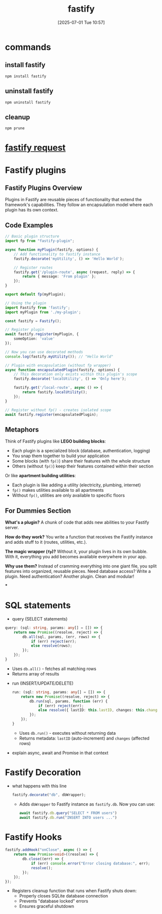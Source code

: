 :PROPERTIES:
:ID:       1c7b7ca4-942e-45cc-a090-e1ad07d5c67e
:END:
#+title: fastify
#+date: [2025-07-01 Tue 10:57]
#+startup: overview
* commands
** install fastify
#+begin_src
npm install fastify
#+end_src

** uninstall fastify
#+begin_src
npm uninstall fastify
#+end_src
** cleanup
#+begin_src bash
npm prune
#+end_src
* [[id:a42c88c3-6557-4cb6-801b-9801b74b46f4][fastify request]]
* Fastify plugins
** Fastify Plugins Overview

Plugins in Fastify are reusable pieces of functionality that extend the framework's capabilities. They follow an encapsulation model where each plugin has its own context.

** Code Examples

#+begin_src typescript
// Basic plugin structure
import fp from "fastify-plugin";

async function myPlugin(fastify, options) {
    // Add functionality to fastify instance
    fastify.decorate('myUtility', () => 'Hello World');

    // Register routes
    fastify.get('/plugin-route', async (request, reply) => {
        return { message: 'From plugin' };
    });
}

export default fp(myPlugin);
#+end_src

#+begin_src typescript
// Using the plugin
import Fastify from 'fastify';
import myPlugin from './my-plugin';

const fastify = Fastify();

// Register plugin
await fastify.register(myPlugin, {
    someOption: 'value'
});

// Now you can use decorated methods
console.log(fastify.myUtility()); // "Hello World"
#+end_src

#+begin_src typescript
// Plugin with encapsulation (without fp wrapper)
async function encapsulatedPlugin(fastify, options) {
    // This decoration only exists within this plugin's scope
    fastify.decorate('localUtility', () => 'Only here');

    fastify.get('/local-route', async () => {
        return fastify.localUtility();
    });
}

// Register without fp() - creates isolated scope
await fastify.register(encapsulatedPlugin);
#+end_src

** Metaphors

Think of Fastify plugins like *LEGO building blocks*:
- Each plugin is a specialized block (database, authentication, logging)
- You snap them together to build your application
- Some blocks (with =fp()=) share their features with the whole structure
- Others (without =fp()=) keep their features contained within their section

Or like *apartment building utilities*:
- Each plugin is like adding a utility (electricity, plumbing, internet)
- =fp()= makes utilities available to all apartments
- Without =fp()=, utilities are only available to specific floors

** For Dummies Section

*What's a plugin?* A chunk of code that adds new abilities to your Fastify server.

*How do they work?* You write a function that receives the Fastify instance and adds stuff to it (routes, utilities, etc.).

*The magic wrapper (=fp=)?* Without it, your plugin lives in its own bubble. With it, everything you add becomes available everywhere in your app.

*Why use them?* Instead of cramming everything into one giant file, you split features into organized, reusable pieces. Need database access? Write a plugin. Need authentication? Another plugin. Clean and modular!

***
* SQL statements
- query  (SELECT statements)
#+begin_src typescript :results output
  query: (sql: string, params: any[] = []) => {
      return new Promise((resolve, reject) => {
          db.all(sql, params, (err, rows) => {
              if (err) reject(err);
              else resolve(rows);
          });
      });
  }
    #+end_src
  - Uses =db.all()= - fetches all matching rows
  - Returns array of results
- run (INSERT/UPDATE/DELETE)
  #+begin_src typescript :results output
    run: (sql: string, params: any[] = []) => {
        return new Promise((resolve, reject) => {
            db.run(sql, params, function (err) {
                if (err) reject(err);
                else resolve({ lastID: this.lastID, changes: this.changes });
            });
        });
    }
  #+end_src
  - Uses =db.run()= - executes without returning data
  - Returns metadata: =lastID= (auto-increment) and =changes= (affected rows)

- explain async, await and Promise in that context
* Fastify Decoration
- what happens with this line
  #+begin_src typescript :results output
fastify.decorate("db", dbWrapper);
  #+end_src
  - Adds =dbWrapper= to Fastify instance as =fastify.db=. Now you can use:
    #+begin_src typescript
    await fastify.db.query("SELECT * FROM users")
    await fastify.db.run("INSERT INTO users ...")
  #+end_src
* Fastify Hooks
  #+begin_src typescript :results output
    fastify.addHook("onClose", async () => {
        return new Promise<void>((resolve) => {
            db.close((err) => {
                if (err) console.error("Error closing database:", err);
                resolve();
            });
        });
    });
  #+end_src
  - Registers cleanup function that runs when Fastify shuts down:
    - Properly closes SQLite database connection
    - Prevents "database locked" errors
    - Ensures graceful shutdown
